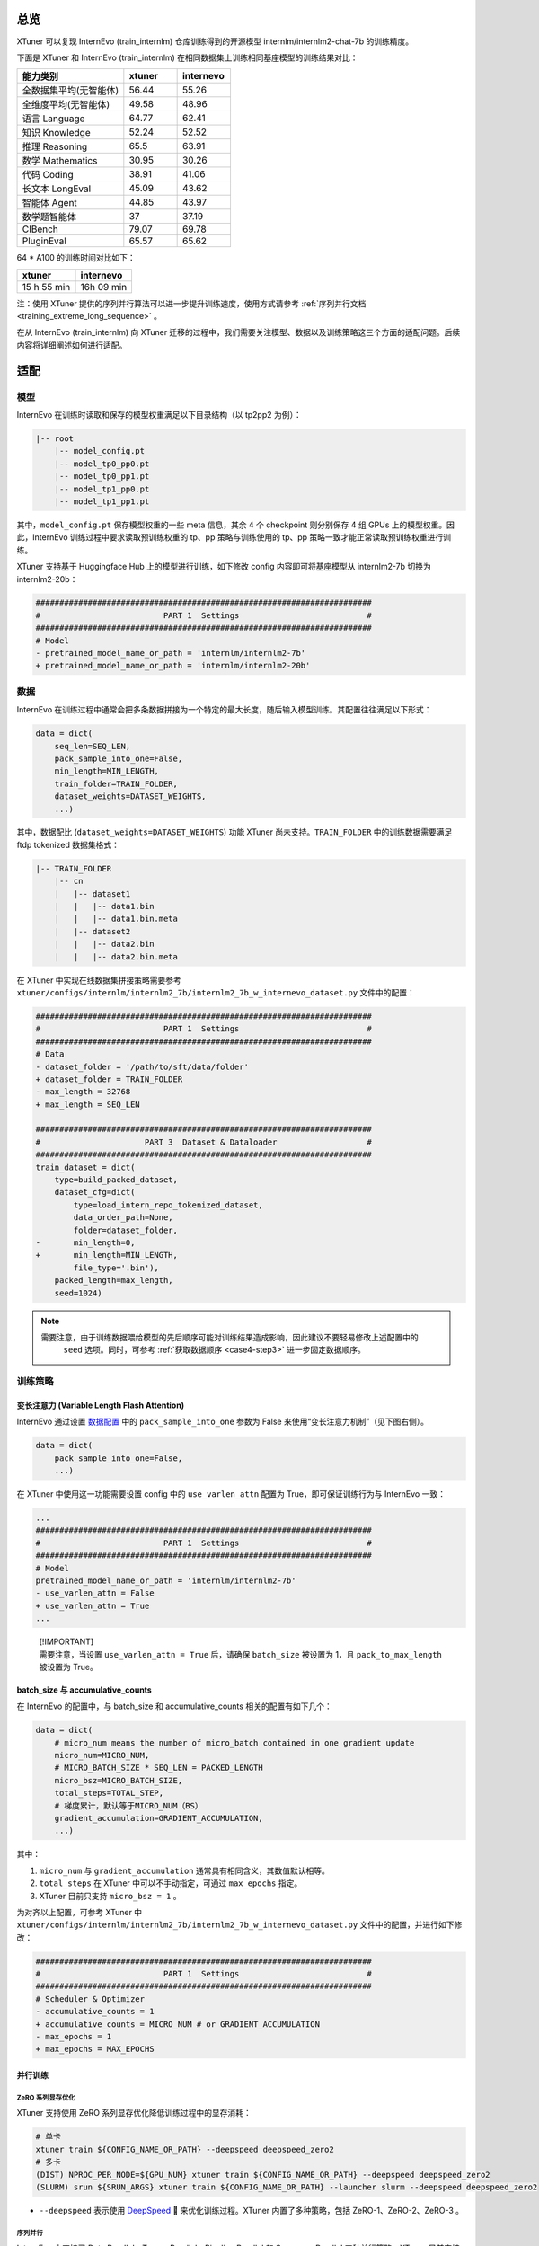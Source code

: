 总览
====

XTuner 可以复现 InternEvo (train_internlm) 仓库训练得到的开源模型
internlm/internlm2-chat-7b 的训练精度。

下面是 XTuner 和 InternEvo (train_internlm)
在相同数据集上训练相同基座模型的训练结果对比：

.. list-table::
  :widths: 50 25 25
  :header-rows: 1

  * - 能力类别
    - xtuner
    - internevo
  * - 全数据集平均(无智能体)
    - 56.44
    - 55.26
  * - 全维度平均(无智能体)
    - 49.58
    - 48.96
  * - 语言 Language
    - 64.77
    - 62.41
  * - 知识 Knowledge
    - 52.24
    - 52.52
  * - 推理 Reasoning
    - 65.5
    - 63.91
  * - 数学 Mathematics
    - 30.95
    - 30.26
  * - 代码 Coding
    - 38.91
    - 41.06
  * - 长文本 LongEval
    - 45.09
    - 43.62
  * - 智能体 Agent
    - 44.85
    - 43.97
  * - 数学题智能体
    - 37
    - 37.19
  * - CIBench
    - 79.07
    - 69.78
  * - PluginEval
    - 65.57
    - 65.62

64 \* A100 的训练时间对比如下：

=========== ==========
xtuner      internevo
=========== ==========
15 h 55 min 16h 09 min
=========== ==========

注：使用 XTuner 提供的序列并行算法可以进一步提升训练速度，使用方式请参考
\ :ref:`序列并行文档 <training_extreme_long_sequence>` \ 。

在从 InternEvo (train_internlm) 向 XTuner
迁移的过程中，我们需要关注模型、数据以及训练策略这三个方面的适配问题。后续内容将详细阐述如何进行适配。

适配
====

模型
----

InternEvo 在训练时读取和保存的模型权重满足以下目录结构（以 tp2pp2
为例）：

.. code::

   |-- root
       |-- model_config.pt
       |-- model_tp0_pp0.pt
       |-- model_tp0_pp1.pt
       |-- model_tp1_pp0.pt
       |-- model_tp1_pp1.pt

其中，\ ``model_config.pt`` 保存模型权重的一些 meta 信息，其余 4 个
checkpoint 则分别保存 4 组 GPUs 上的模型权重。因此，InternEvo
训练过程中要求读取预训练权重的 tp、pp 策略与训练使用的 tp、pp
策略一致才能正常读取预训练权重进行训练。

XTuner 支持基于 Huggingface Hub 上的模型进行训练，如下修改 config
内容即可将基座模型从 internlm2-7b 切换为 internlm2-20b：

.. code:: diff

   #######################################################################
   #                          PART 1  Settings                           #
   #######################################################################
   # Model
   - pretrained_model_name_or_path = 'internlm/internlm2-7b'
   + pretrained_model_name_or_path = 'internlm/internlm2-20b'

数据
----

InternEvo
在训练过程中通常会把多条数据拼接为一个特定的最大长度，随后输入模型训练。其配置往往满足以下形式：

.. code:: python

   data = dict(
       seq_len=SEQ_LEN,
       pack_sample_into_one=False,
       min_length=MIN_LENGTH,
       train_folder=TRAIN_FOLDER,
       dataset_weights=DATASET_WEIGHTS,
       ...)

其中，数据配比 (``dataset_weights=DATASET_WEIGHTS``) 功能 XTuner
尚未支持。\ ``TRAIN_FOLDER`` 中的训练数据需要满足 ftdp tokenized
数据集格式：

.. code::

   |-- TRAIN_FOLDER
       |-- cn
       |   |-- dataset1
       |   |   |-- data1.bin
       |   |   |-- data1.bin.meta
       |   |-- dataset2
       |   |   |-- data2.bin
       |   |   |-- data2.bin.meta

在 XTuner 中实现在线数据集拼接策略需要参考
``xtuner/configs/internlm/internlm2_7b/internlm2_7b_w_internevo_dataset.py``
文件中的配置：

.. code:: diff

   #######################################################################
   #                          PART 1  Settings                           #
   #######################################################################
   # Data
   - dataset_folder = '/path/to/sft/data/folder'
   + dataset_folder = TRAIN_FOLDER
   - max_length = 32768
   + max_length = SEQ_LEN

   #######################################################################
   #                      PART 3  Dataset & Dataloader                   #
   #######################################################################
   train_dataset = dict(
       type=build_packed_dataset,
       dataset_cfg=dict(
           type=load_intern_repo_tokenized_dataset,
           data_order_path=None,
           folder=dataset_folder,
   -       min_length=0,
   +       min_length=MIN_LENGTH,
           file_type='.bin'),
       packed_length=max_length,
       seed=1024)

.. note::

    需要注意，由于训练数据喂给模型的先后顺序可能对训练结果造成影响，因此建议不要轻易修改上述配置中的
     ``seed`` 选项。同时，可参考 \ :ref:`获取数据顺序 <case4-step3>` \ 进一步固定数据顺序。

训练策略
--------

变长注意力 (Variable Length Flash Attention)
~~~~~~~~~~~~~~~~~~~~~~~~~~~~~~~~~~~~~~~~~~~~

InternEvo 通过设置
`数据配置 <https://github.com/InternLM/InternEvo/blob/77c3b46bfe51f6bc245c4aba98639221b8618372/doc/usage.md#%E6%95%B0%E6%8D%AE%E9%85%8D%E7%BD%AE>`__
中的 ``pack_sample_into_one`` 参数为 False
来使用“变长注意力机制”（见下图右侧）。

.. code:: python

   data = dict(
       pack_sample_into_one=False,
       ...)

.. raw:: html

   <html xmlns="http://www.w3.org/1999/xhtml"><head></head><body><div align="center">
     <img width="800" src="https://github.com/InternLM/InternEvo/blob/develop/doc/imgs/pack_into_one.png?raw=true" data-src="https://github.com/InternLM/InternEvo/blob/develop/doc/imgs/pack_into_one.png?raw=true" onerror="this.style.display = 'none';" />
     <br /><br />
   </div></body></html>

在 XTuner 中使用这一功能需要设置 config 中的 ``use_varlen_attn`` 配置为
True，即可保证训练行为与 InternEvo 一致：

.. code:: diff

   ...
   #######################################################################
   #                          PART 1  Settings                           #
   #######################################################################
   # Model
   pretrained_model_name_or_path = 'internlm/internlm2-7b'
   - use_varlen_attn = False
   + use_varlen_attn = True
   ...

..

   | [!IMPORTANT]
   | 需要注意，当设置 ``use_varlen_attn = True`` 后，请确保
     ``batch_size`` 被设置为 1，且 ``pack_to_max_length`` 被设置为
     True。

.. _batchsize-与-accumulativecounts:

batch_size 与 accumulative_counts
~~~~~~~~~~~~~~~~~~~~~~~~~~~~~~~~~

在 InternEvo 的配置中，与 batch_size 和 accumulative_counts
相关的配置有如下几个：

.. code:: python

   data = dict(
       # micro_num means the number of micro_batch contained in one gradient update
       micro_num=MICRO_NUM,
       # MICRO_BATCH_SIZE * SEQ_LEN = PACKED_LENGTH
       micro_bsz=MICRO_BATCH_SIZE,
       total_steps=TOTAL_STEP,
       # 梯度累计，默认等于MICRO_NUM（BS）
       gradient_accumulation=GRADIENT_ACCUMULATION,
       ...)

其中：

1. ``micro_num`` 与 ``gradient_accumulation``
   通常具有相同含义，其数值默认相等。

2. ``total_steps`` 在 XTuner 中可以不手动指定，可通过 ``max_epochs``
   指定。

3. XTuner 目前只支持 ``micro_bsz = 1`` 。

为对齐以上配置，可参考 XTuner 中
``xtuner/configs/internlm/internlm2_7b/internlm2_7b_w_internevo_dataset.py``
文件中的配置，并进行如下修改：

.. code:: diff

   #######################################################################
   #                          PART 1  Settings                           #
   #######################################################################
   # Scheduler & Optimizer
   - accumulative_counts = 1
   + accumulative_counts = MICRO_NUM # or GRADIENT_ACCUMULATION
   - max_epochs = 1
   + max_epochs = MAX_EPOCHS

并行训练
~~~~~~~~

ZeRO 系列显存优化
^^^^^^^^^^^^^^^^^

XTuner 支持使用 ZeRO 系列显存优化降低训练过程中的显存消耗：

.. code:: bash

     # 单卡
     xtuner train ${CONFIG_NAME_OR_PATH} --deepspeed deepspeed_zero2
     # 多卡
     (DIST) NPROC_PER_NODE=${GPU_NUM} xtuner train ${CONFIG_NAME_OR_PATH} --deepspeed deepspeed_zero2
     (SLURM) srun ${SRUN_ARGS} xtuner train ${CONFIG_NAME_OR_PATH} --launcher slurm --deepspeed deepspeed_zero2

-  ``--deepspeed`` 表示使用
   `DeepSpeed <https://github.com/microsoft/DeepSpeed>`__ 🚀
   来优化训练过程。XTuner 内置了多种策略，包括 ZeRO-1、ZeRO-2、ZeRO-3 。

序列并行
^^^^^^^^

InternEvo 中支持了 Data Parallel、Tensor Parallel、Pipeline Parallel 和
Sequence Parallel 四种并行策略。XTuner 目前支持了 Data Parallel 和
Sequence Parallel 两种并行策略，可满足基本全部的训练需求（搭配 zero3
显存优化策略可支持 70B 模型 256K 上下文训练）。

假定 InternEvo 训练过程中：tp_world_size = TP, pp_world_size = PP,
sequence_parallel = True。则训练的 global_batch_size 满足以下计算公式:

.. code::

   # 多除的一个 TP 是因为启用了 sequence parallel
   global_batch_size = num_gpus * batch_size_per_device * gradient_accumulate / TP / PP / TP

需要注意的是，internlm2-chat 的训练过程中通常启用了
\ :ref:`“变长注意力” <pack_to_max_length>` \ 策略，此时 ``单卡 batch size 等于 2，拼接数据集至最大长度 2k`` 的配置与
``单卡 batch size 等于 1，拼接数据集至最大长度 4k``
的配置训练行为是近似的，因此 XTuner 目前只支持了
``batch_size_per_device = 1`` 的情况。因此，若想使用 XTuner 训练时保证
global_batch_size 与 InternEvo 一致，需要在配置文件中综合调整
``gradient_accumulate`` 和 ``sequence_parallel_size`` 两项的数值：

.. code:: diff

   + from xtuner.parallel.sequence import SequenceParallelSampler

   + sequence_parallel_size = SP
   - accumulative_counts = 1  # 1bs * 1acc * 64gpu = 64 batchsize
   + accumulative_counts = TP * PP * TP / SP

   #######################################################################
   #                      PART 3  Dataset & Dataloader                   #
   #######################################################################
   train_dataloader = dict(
   -   sampler=dict(type=DefaultSampler, shuffle=True),
   +   sampler=dict(type=SequenceParallelSampler, shuffle=True),
       ...)

XTuner 序列并行的详细用法请参考
\ :ref:`序列并行文档 <training_extreme_long_sequence>` \  。
